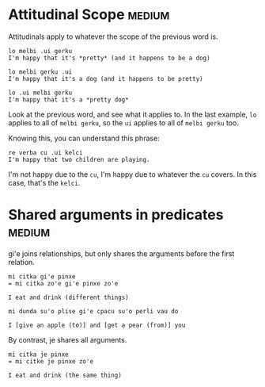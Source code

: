 
* Attitudinal Scope                                                  :medium:

Attitudinals apply to whatever the scope of the previous word is.

#+BEGIN_SRC 
lo melbi .ui gerku
I'm happy that it's *pretty* (and it happens to be a dog)

lo melbi gerku .ui
I'm happy that it's a dog (and it happens to be pretty)

lo .ui melbi gerku
I'm happy that it's a *pretty dog*
#+END_SRC

Look at the previous word, and see what it applies to. In the last
example, ~lo~ applies to all of ~melbi gerku~, so the ~ui~ applies to all of
~melbi gerku~ too.

Knowing this, you can understand this phrase:

#+BEGIN_SRC 
re verba cu .ui kelci 
I'm happy that two children are playing.
#+END_SRC

I'm not happy due to the ~cu~, I'm happy due to whatever the ~cu~
covers. In this case, that's the ~kelci~.

* Shared arguments in predicates                                     :medium:

gi'e joins relationships, but only shares the arguments before the
first relation.

#+BEGIN_SRC 
mi citka gi'e pinxe
= mi citka zo'e gi'e pinxe zo'e

I eat and drink (different things)
#+END_SRC

#+BEGIN_SRC 
mi dunda su'o plise gi'e cpacu su'o perli vau do

I [give an apple (to)] and [get a pear (from)] you
#+END_SRC

By contrast, je shares all arguments.

#+BEGIN_SRC 
mi citka je pinxe
= mi citke je pinxe zo'e

I eat and drink (the same thing)
#+END_SRC
